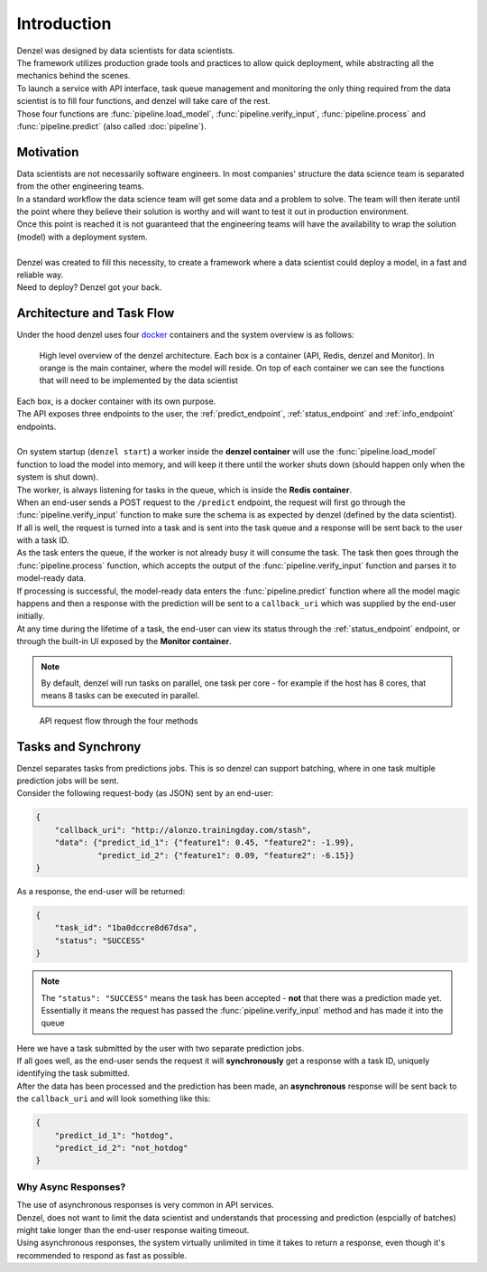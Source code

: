 Introduction
============

| Denzel was designed by data scientists for data scientists.
| The framework utilizes production grade tools and practices to allow quick deployment, while abstracting all the mechanics behind the scenes.
| To launch a service with API interface, task queue management and monitoring the only thing required from the data scientist is to fill four functions, and denzel will take care of the rest.
| Those four functions are :func:`pipeline.load_model`, :func:`pipeline.verify_input`, :func:`pipeline.process` and :func:`pipeline.predict` (also called :doc:`pipeline`).


Motivation
++++++++++

| Data scientists are not necessarily software engineers. In most companies' structure the data science team is separated from the other engineering teams.
| In a standard workflow the data science team will get some data and a problem to solve. The team will then iterate until the point where they believe their solution is worthy and will want to test it out in production environment.
| Once this point is reached it is not guaranteed that the engineering teams will have the availability to wrap the solution (model) with a deployment system.
|
| Denzel was created to fill this necessity, to create a framework where a data scientist could deploy a model, in a fast and reliable way.
| Need to deploy? Denzel got your back.


Architecture and Task Flow
++++++++++++++++++++++++++

| Under the hood denzel uses four `docker`_ containers and the system overview is as follows:

.. figure:: _static/architecture.png

    High level overview of the denzel architecture. Each box is a container (API, Redis, denzel and Monitor). In orange is the main container, where the model will reside.
    On top of each container we can see the functions that will need to be implemented by the data scientist

| Each box, is a docker container with its own purpose.
| The API exposes three endpoints to the user, the :ref:`predict_endpoint`, :ref:`status_endpoint` and :ref:`info_endpoint` endpoints.
|
| On system startup (``denzel start``) a worker inside the **denzel container** will use the :func:`pipeline.load_model` function to load the model into memory, and will keep it there until the worker shuts down (should happen only when the system is shut down).
| The worker, is always listening for tasks in the queue, which is inside the **Redis container**.
| When an end-user sends a POST request to the ``/predict`` endpoint, the request will first go through the :func:`pipeline.verify_input` function to make sure the schema is as expected by denzel (defined by the data scientist).
| If all is well, the request is turned into a task and is sent into the task queue and a response will be sent back to the user with a task ID.
| As the task enters the queue, if the worker is not already busy it will consume the task. The task then goes through the :func:`pipeline.process` function, which accepts the output of the :func:`pipeline.verify_input` function and parses it to model-ready data.
| If processing is successful, the model-ready data enters the :func:`pipeline.predict` function where all the model magic happens and then a response with the prediction will be sent to a ``callback_uri`` which was supplied by the end-user initially.
| At any time during the lifetime of a task, the end-user can view its status through the :ref:`status_endpoint` endpoint, or through the built-in UI exposed by the **Monitor container**.

.. note::

    By default, denzel will run tasks on parallel, one task per core - for example if the host has 8 cores, that means 8 tasks can be executed in parallel.


.. figure:: _static/request_flow.png

    API request flow through the four methods

.. _docker: https://www.docker.com/


.. _tasks_and_synchrony:

Tasks and Synchrony
+++++++++++++++++++

| Denzel separates tasks from predictions jobs. This is so denzel can support batching, where in one task multiple prediction jobs will be sent.
| Consider the following request-body (as JSON) sent by an end-user:

.. code-block:: json

    {
        "callback_uri": "http://alonzo.trainingday.com/stash",
        "data": {"predict_id_1": {"feature1": 0.45, "feature2": -1.99},
                 "predict_id_2": {"feature1": 0.09, "feature2": -6.15}}
    }

| As a response, the end-user will be returned:

.. code-block:: json

    {
        "task_id": "1ba0dccre8d67dsa",
        "status": "SUCCESS"
    }

.. note::

    The ``"status": "SUCCESS"`` means the task has been accepted - **not** that there was a prediction made yet.
    Essentially it means the request has passed the :func:`pipeline.verify_input` method and has made it into the queue

| Here we have a task submitted by the user with two separate prediction jobs.
| If all goes well, as the end-user sends the request it will **synchronously** get a response with a task ID, uniquely identifying the task submitted.
| After the data has been processed and the prediction has been made, an **asynchronous** response will be sent back to the ``callback_uri`` and will look something like this:

.. code-block:: json

    {
        "predict_id_1": "hotdog",
        "predict_id_2": "not_hotdog"
    }


Why Async Responses?
--------------------

| The use of asynchronous responses is very common in API services.
| Denzel, does not want to limit the data scientist and understands that processing and prediction (espcially of batches) might take longer than the end-user response waiting timeout.
| Using asynchronous responses, the system virtually unlimited in time it takes to return a response, even though it's recommended to respond as fast as possible.
